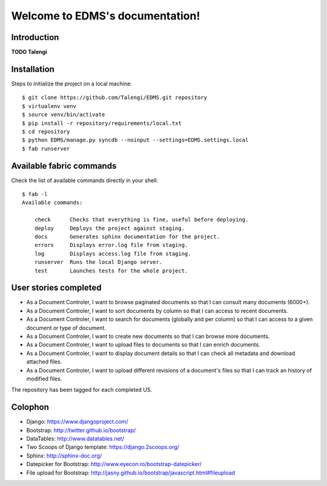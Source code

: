 Welcome to EDMS's documentation!
================================

Introduction
------------

**TODO Talengi**


Installation
------------

Steps to initialize the project on a local machine::

    $ git clone https://github.com/Talengi/EDMS.git repository
    $ virtualenv venv
    $ source venv/bin/activate
    $ pip install -r repository/requirements/local.txt
    $ cd repository
    $ python EDMS/manage.py syncdb --noinput --settings=EDMS.settings.local
    $ fab runserver


Available fabric commands
-------------------------

Check the list of available commands directly in your shell::

    $ fab -l
    Available commands:

        check      Checks that everything is fine, useful before deploying.
        deploy     Deploys the project against staging.
        docs       Generates sphinx documentation for the project.
        errors     Displays error.log file from staging.
        log        Displays access.log file from staging.
        runserver  Runs the local Django server.
        test       Launches tests for the whole project.


User stories completed
----------------------

* As a Document Controler, I want to browse paginated documents so that I can consult many documents (6000+).
* As a Document Controler, I want to sort documents by column so that I can access to recent documents.
* As a Document Controler, I want to search for documents (globally and per column) so that I can access to a given document or type of document.
* As a Document Controler, I want to create new documents so that I can browse more documents.
* As a Document Controler, I want to upload files to documents so that I can enrich documents.
* As a Document Controler, I want to display document details so that I can check all metadata and download attached files.
* As a Document Controler, I want to upload different revisions of a document's files so that I can track an history of modified files.

The repository has been tagged for each completed US.


Colophon
--------

* Django: https://www.djangoproject.com/
* Bootstrap: http://twitter.github.io/bootstrap/
* DataTables: http://www.datatables.net/
* Two Scoops of Django template: https://django.2scoops.org/
* Sphinx: http://sphinx-doc.org/
* Datepicker for Bootstrap: http://www.eyecon.ro/bootstrap-datepicker/
* File upload for Bootstrap: http://jasny.github.io/bootstrap/javascript.html#fileupload
